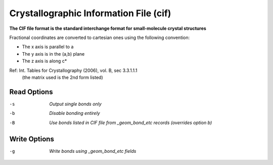 .. _Crystallographic_Information_File:

Crystallographic Information File (cif)
=======================================

**The CIF file format is the standard interchange format for small-molecule crystal structures**


Fractional coordinates are converted to cartesian ones using the following convention:

- The x axis is parallel to a
- The y axis is in the (a,b) plane
- The z axis is along c*

Ref: Int. Tables for Crystallography (2006), vol. B, sec 3.3.1.1.1
  (the matrix used is the 2nd form listed)



Read Options
~~~~~~~~~~~~ 

-s  *Output single bonds only*
-b  *Disable bonding entirely*
-B  *Use bonds listed in CIF file from _geom_bond_etc records (overrides option b)*


Write Options
~~~~~~~~~~~~~ 

-g  *Write bonds using _geom_bond_etc fields*


